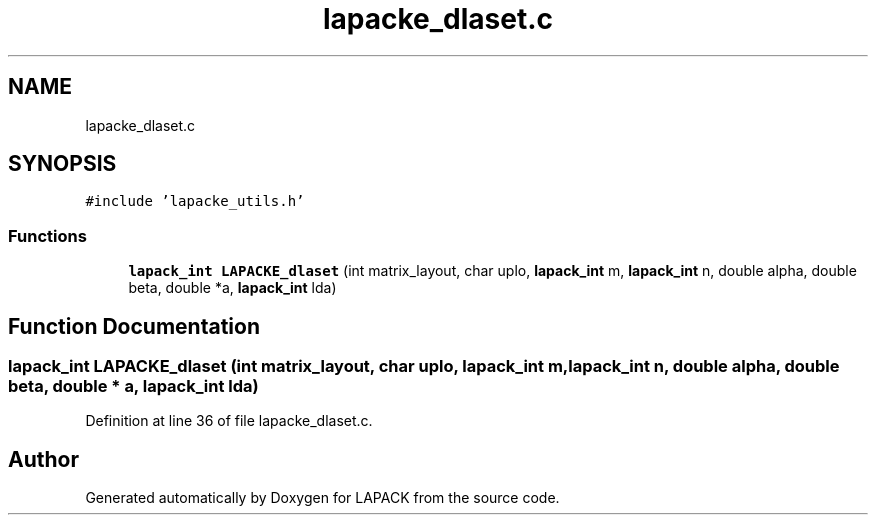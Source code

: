 .TH "lapacke_dlaset.c" 3 "Tue Nov 14 2017" "Version 3.8.0" "LAPACK" \" -*- nroff -*-
.ad l
.nh
.SH NAME
lapacke_dlaset.c
.SH SYNOPSIS
.br
.PP
\fC#include 'lapacke_utils\&.h'\fP
.br

.SS "Functions"

.in +1c
.ti -1c
.RI "\fBlapack_int\fP \fBLAPACKE_dlaset\fP (int matrix_layout, char uplo, \fBlapack_int\fP m, \fBlapack_int\fP n, double alpha, double beta, double *a, \fBlapack_int\fP lda)"
.br
.in -1c
.SH "Function Documentation"
.PP 
.SS "\fBlapack_int\fP LAPACKE_dlaset (int matrix_layout, char uplo, \fBlapack_int\fP m, \fBlapack_int\fP n, double alpha, double beta, double * a, \fBlapack_int\fP lda)"

.PP
Definition at line 36 of file lapacke_dlaset\&.c\&.
.SH "Author"
.PP 
Generated automatically by Doxygen for LAPACK from the source code\&.
